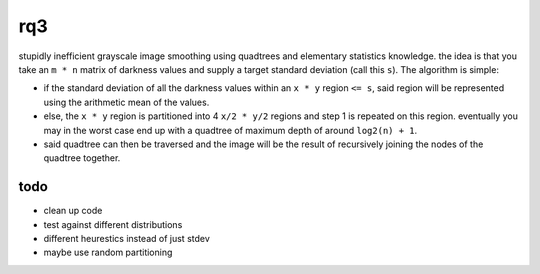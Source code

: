 rq3
===

stupidly inefficient grayscale image smoothing using quadtrees and elementary
statistics knowledge. the idea is that you take an ``m * n`` matrix of darkness
values and supply a target standard deviation (call this ``s``). The algorithm
is simple:

.. image:: media/quadtree.png

- if the standard deviation of all the darkness values within an ``x * y``
  region ``<= s``, said region will be represented using the arithmetic mean
  of the values.

- else, the ``x * y`` region is partitioned into 4 ``x/2 * y/2`` regions and
  step 1 is repeated on this region. eventually you may in the worst case end
  up with a quadtree of maximum depth of around ``log2(n) + 1``.

- said quadtree can then be traversed and the image will be the result of
  recursively joining the nodes of the quadtree together.

todo
----

- clean up code
- test against different distributions
- different heurestics instead of just stdev
- maybe use random partitioning
